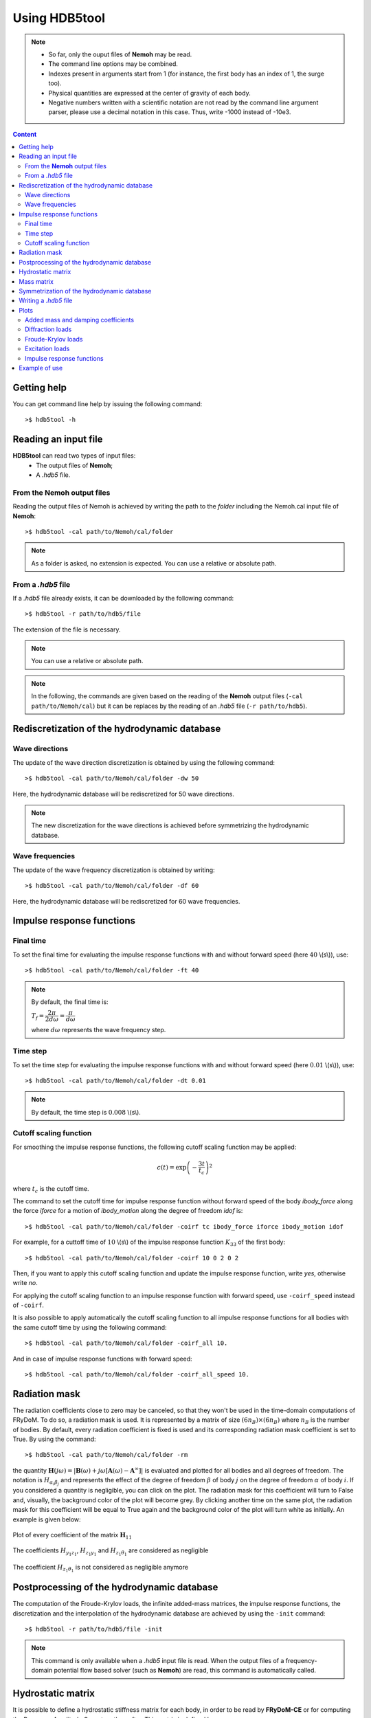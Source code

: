 Using HDB5tool
==============

.. note::

    * So far, only the ouput files of **Nemoh** may be read.
    * The command line options may be combined.
    * Indexes present in arguments start from 1 (for instance, the first body has an index of 1, the surge too).
    * Physical quantities are expressed at the center of gravity of each body.
    * Negative numbers written with a scientific notation are not read by the command line argument parser, please use a decimal notation in this case. Thus, write -1000 instead of -10e3.

.. contents:: Content
    :local:
    :backlinks: top

.. highlight:: bash

Getting help
------------

You can get command line help by issuing the following command::

    >$ hdb5tool -h

Reading an input file
---------------------

**HDB5tool** can read two types of input files:
 - The output files of **Nemoh**;
 - A *.hdb5* file.

From the **Nemoh** output files
~~~~~~~~~~~~~~~~~~~~~~~~~~~~~~~

Reading the output files of Nemoh is achieved by writing the path to the *folder* including the Nemoh.cal input file of **Nemoh**::

    >$ hdb5tool -cal path/to/Nemoh/cal/folder

.. note::

    As a folder is asked, no extension is expected. You can use a relative or absolute path.

From a *.hdb5* file
~~~~~~~~~~~~~~~~~~~

If a *.hdb5* file already exists, it can be downloaded by the following command::

    >$ hdb5tool -r path/to/hdb5/file

The extension of the file is necessary.

.. note::

    You can use a relative or absolute path. 

.. note::

    In the following, the commands are given based on the reading of the **Nemoh** output files (``-cal path/to/Nemoh/cal``) but it can be replaces by the reading of an *.hdb5* file (``-r path/to/hdb5``).

Rediscretization of the hydrodynamic database
---------------------------------------------

Wave directions
~~~~~~~~~~~~~~~

The update of the wave direction discretization is obtained by using the following command::

    >$ hdb5tool -cal path/to/Nemoh/cal/folder -dw 50

Here, the hydrodynamic database will be rediscretized for 50 wave directions.

.. note::

    The new discretization for the wave directions is achieved before symmetrizing the hydrodynamic database.

Wave frequencies
~~~~~~~~~~~~~~~~

The update of the wave frequency discretization is obtained by writing::

    >$ hdb5tool -cal path/to/Nemoh/cal/folder -df 60

Here, the hydrodynamic database will be rediscretized for 60 wave frequencies.

Impulse response functions
--------------------------

Final time
~~~~~~~~~~

To set the final time for evaluating the impulse response functions with and without forward speed (here :math:`40` \\(s\\)), use::

    >$ hdb5tool -cal path/to/Nemoh/cal/folder -ft 40

.. note::

    By default, the final time is:

    :math:`T_f = \dfrac{2\pi}{2d\omega} = \dfrac{\pi}{d\omega}`

    where :math:`d\omega` represents the wave frequency step.

Time step
~~~~~~~~~

To set the time step for evaluating the impulse response functions with and without forward speed (here :math:`0.01` \\(s\\)), use::

    >$ hdb5tool -cal path/to/Nemoh/cal/folder -dt 0.01

.. note::

    By default, the time step is :math:`0.008` \\(s\\).

Cutoff scaling function
~~~~~~~~~~~~~~~~~~~~~~~

For smoothing the impulse response functions, the following cutoff scaling function may be applied:

.. math::
    c(t) = \exp\left(-\dfrac{3t}{t_c}\right)^2

where :math:`t_c` is the cutoff time.

The command to set the cutoff time for impulse response function without forward speed of the body *ibody_force* along the force *iforce* for a motion of *ibody_motion* along the degree of freedom *idof* is::

    >$ hdb5tool -cal path/to/Nemoh/cal/folder -coirf tc ibody_force iforce ibody_motion idof

For example, for a cuttoff time of :math:`10` \\(s\\) of the impulse response function :math:`K_{33}` of the first body::

    >$ hdb5tool -cal path/to/Nemoh/cal/folder -coirf 10 0 2 0 2

Then, if you want to apply this cutoff scaling function and update the impulse response function, write *yes*, otherwise write *no*.

For applying the cutoff scaling function to an impulse response function with forward speed, use ``-coirf_speed`` instead of ``-coirf``.

It is also possible to apply automatically the cutoff scaling function to all impulse response functions for all bodies with the same cutoff time by using the following command::

    >$ hdb5tool -cal path/to/Nemoh/cal/folder -coirf_all 10.

And in case of impulse response functions with forward speed::

    >$ hdb5tool -cal path/to/Nemoh/cal/folder -coirf_all_speed 10.

Radiation mask
--------------

The radiation coefficients close to zero may be canceled, so that they won't be used in the time-domain computations of FRyDoM. To do so, a radiation mask is used. It is represented by a matrix of size :math:`(6 n_B) \times (6 n_B)` where :math:`n_B` is the number of bodies. By default, every radiation coefficient is fixed is used and its corresponding radiation mask coefficient is set to True. By using the command::

    >$ hdb5tool -cal path/to/Nemoh/cal/folder -rm

the quantity :math:`\mathbf{H}(j\omega) = |\mathbf{B}(\omega) + j\omega[\mathbf{A}(\omega) - \mathbf{A}^{\infty}]|` is evaluated and plotted for all bodies and all degrees of freedom. The notation is :math:`H_{\alpha_i \beta_j}` and represents the effect of the degree of freedom :math:`\beta` of body :math:`j` on the degree of freedom :math:`\alpha` of body :math:`i`. If you considered a quantity is negligible, you can click on the plot. The radiation mask for this coefficient will turn to False and, visually, the background color of the plot will become grey. By clicking another time on the same plot, the radiation mask for this coefficient will be equal to True again and the background color of the plot will turn white as initially. An example is given below:

.. figure:: /_static/Radiation_mask_before_clicking.png
   :align: center

   Plot of every coefficient of the matrix :math:`\mathbf{H}_{11}`

.. figure:: /_static/Radiation_mask_after_clicking_mistake.png
   :align: center

   The coefficients :math:`H_{y_1z_1}`, :math:`H_{z_1y_1}` and :math:`H_{z_1 \theta_1}` are considered as negligible

.. figure:: /_static/Radiation_mask_after_clicking_correction.png
   :align: center

   The coefficient :math:`H_{z_1 \theta_1}` is not considered as negligible anymore

Postprocessing of the hydrodynamic database
-------------------------------------------

The computation of the Froude-Krylov loads, the infinite added-mass matrices, the impulse response functions, the discretization and the interpolation of the hydrodynamic database are achieved by using the ``-init`` command::

    >$ hdb5tool -r path/to/hdb5/file -init

.. note::

    This command is only available when a *.hdb5* input file is read. When the output files of a frequency-domain potential flow based solver (such as **Nemoh**) are read, this command is automatically called.

Hydrostatic matrix
------------------

It is possible to define a hydrostatic stiffness matrix for each body, in order to be read by **FRyDoM-CE** or for computing the Response Amplitude Operators thereafter. This matrix is defined by:

.. math::

    K_{hs} = \begin{bmatrix}
                0 & 0 & 0 & 0 & 0 & 0 \\
                0 & 0 & 0 & 0 & 0 & 0 \\
                0 & 0 & k_{33} & k_{34} & k_{35} & 0 \\
                0 & 0 & k_{43} & k_{44} & k_{45} & 0 \\
                0 & 0 & k_{53} & k_{54} & k_{55} & 0 \\
                0 & 0 & 0 & 0 & 0 & 0 \\
             \end{bmatrix}

This matrix is symmetric so :math:`k_{43} = k_{34}`, :math:`k_{53} = k_{35}` and :math:`k_{54} = k_{45}` and only six coefficients needs to be provided, with the command::

    >$ hdb5tool -cal path/to/Nemoh/cal/folder -hs id k33 k44 k55 k34 k35 k45

where *id* is the index of the body.

Mass matrix
-----------

It is possible to define a mass matrix for each body. It is used for evaluating the Response Amplitude Operators. This matrix is expressed at the center of gravity of the body, where the hydrodynamic database was computed. It is defined by:

.. math::

    M_G = \begin{bmatrix} m & 0 & 0 & 0 & 0 & 0 \\
                          0 & m & 0 & 0 & 0 & 0 \\
			  0 & 0 & m & 0 & 0 & 0 \\
                          0 & 0 & 0 & I_{44} & I_{45} & I_{46} \\ 
                          0 & 0 & 0 & I_{54} & I_{55} & I_{56} \\ 
    			  0 & 0 & 0 & I_{64} & I_{65} & I_{66} \end{bmatrix}

This matrix is symmetric so :math:`I_{45} = I_{54}`, :math:`I_{46} = I_{64}` and :math:`I_{56} = I_{65}` and only six coefficients needs to be given, using the command::

    >$ hdb5tool -cal path/to/Nemoh/cal/folder -i id m I44 I55 I66 I45 I46 I56

where *id* is the index of the body.

The mass and the inertia matrix may be defined separately::

    >$ hdb5tool -cal path/to/Nemoh/cal/folder -m id m
    >$ hdb5tool -cal path/to/Nemoh/cal/folder -io id I44 I55 I66 I45 I46 I56

Symmetrization of the hydrodynamic database
-------------------------------------------

If the frequency-domain solver was run by defining the wave directions between :math:`0^{\circ}` and :math:`180^{\circ}`, it is necessary to symmetrize the diffraction loads and the Froude-Krylov loads from :math:`0^{\circ}` to :math:`360^{\circ}`. This is achieved by the command::

    >$ hdb5tool -cal path/to/Nemoh/cal/folder -sym

Writing a *.hdb5* file
-----------------------

To write a *.hdb5* file, the command is::

    >$ hdb5tool -cal path/to/Nemoh/cal/folder -w path/to/hdb5/file

.. note::

    The extension *.hdb5* is mandatory for the ouput file.

Plots
-----

Added mass and damping coefficients
~~~~~~~~~~~~~~~~~~~~~~~~~~~~~~~~~~~

The command to plot the added mass and damping coefficients of the body *ibody_force* along the force *iforce* for a motion of *ibody_motion* along the degree of freedom *idof* is::

    >$ hdb5tool -cal path/to/Nemoh/cal/folder -pab ibody_force iforce ibody_motion idof

.. note::

    The red cross represents the infinite added-mass coeffcient.

Diffraction loads
~~~~~~~~~~~~~~~~~

The command to plot the amplitude and the phase of the diffraction loads of the body *ibody* along the force *iforce* for the wave direction *iwave* is::

    >$ hdb5tool -cal path/to/Nemoh/cal/folder -pdiff ibody iforce iwave

Froude-Krylov loads
~~~~~~~~~~~~~~~~~~~

The command to plot the amplitude and the phase of the Froude-Krylov loads of the body *ibody* along the force *iforce* for the wave direction *iwave* is::

    >$ hdb5tool -cal path/to/Nemoh/cal/folder -pfk ibody iforce iwave

Excitation loads
~~~~~~~~~~~~~~~~

The command to plot the amplitude and the phase of the excitation loads of the body *ibody* along the force *iforce* for the wave direction *iwave* is::

    >$ hdb5tool -cal path/to/Nemoh/cal/folder -pe ibody iforce iwave

Impulse response functions
~~~~~~~~~~~~~~~~~~~~~~~~~~

The command to plot the impulse response function of the body *ibody_force* along the force *iforce* for a motion of *ibody_motion* along the degree of freedom *idof* is::

    >$ hdb5tool -cal path/to/Nemoh/cal/folder -pirf ibody_force iforce ibody_motion idof

For the impulse response functions with forward speed, use ``-pirf_speed`` instead of ``-pirf``.

Example of use
--------------

Let us condsider a floating sphere of radius :math:`1` \\(m\\) with a draft of :math:`1` \\(m\\). The main properties of the sphere are presented in the next table:

========================= ==================================
Parameters                Values
========================= ==================================
Radius                    :math:`5` \\(m\\)
Initial sphere location   (:math:`0`, :math:`0`, :math:`0`)
Center of gravity         (:math:`0`, :math:`0`, :math:`0`)
Mass	                  :math:`2094.39` \\(kg\\)
Ixx                       :math:`837.76` \\(kg.m^2\\) 
Iyy                       :math:`837.76` \\(kg.m^2\\)
Izz                       :math:`837.76` \\(kg.m^2\\)
K33                       :math:`3.082\times10^4` \\(N/m\\)
K44                       :math:`1.699\times10^1` \\(N.m\\)
K55                       :math:`1.699\times10^1` \\(N.m\\)
========================= ==================================

We want to generate the corresponding *.hdb5* file, named *Sphere.hdb5*, after doing a new discretization of the hydrodynamic database for 41 wave directions, 150 wave frequencies, computing the impulse reponse functions with a final time of :math:`100` \\(s\\) and a time step of :math:`0.01` \\(s\\), providing the hydrostatic and inertia matrices and applying a cutoff scaling function with a cutoff tume of :math:`10` \\(s\\) to :math:`K_{33}` and :math:`{Ku}_{33}`. We also want to plot the following quantities: :math:`A_{33}`, :math:`B_{44}`, :math:`F^{Diff}_{3}`, :math:`F^{Diff}_{4}`, :math:`F^{FK}_{4}`, :math:`F^{Exc}_{3}`, :math:`F^{Exc}_{4}`, :math:`K_{33}` and :math:`{Ku}_{44}`. The command is:: 

    hdb5tool -cal . -dw 41 -df 150 -ft 100 -dt 0.01 -hs 1 3.082e4 1.699e1 1.699e1 0 0 0 -i 1 2094.39 837.76 837.76 837.76 0 0 0 -sym -w Sphere.hdb5 -pab 1 3 1 3 -prad 1 4 1 4 -pd 1 3 1 -pd 1 4 1 -pfk 1 3 1 -pfk 1 4 1 -pe 1 3 1 -pe 1 4 1 -pirf 1 3 1 3 -pirf_speed 1 4 1 4 -coirf 10 1 3 1 3 -coirf_speed 10 1 3 1 3